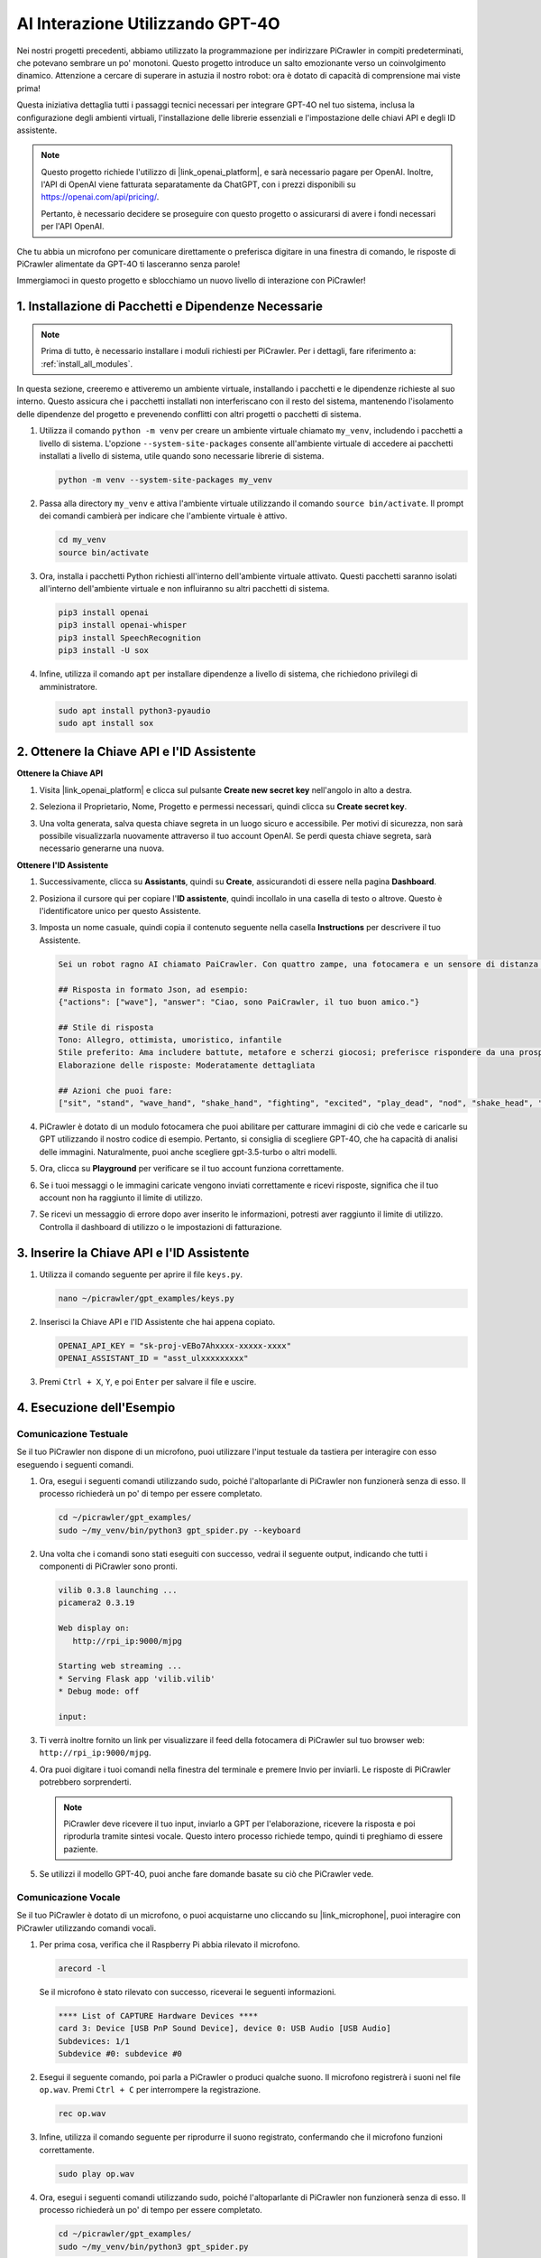 AI Interazione Utilizzando GPT-4O
=====================================================

Nei nostri progetti precedenti, abbiamo utilizzato la programmazione per indirizzare PiCrawler in compiti predeterminati, che potevano sembrare un po' monotoni. Questo progetto introduce un salto emozionante verso un coinvolgimento dinamico. Attenzione a cercare di superare in astuzia il nostro robot: ora è dotato di capacità di comprensione mai viste prima!

Questa iniziativa dettaglia tutti i passaggi tecnici necessari per integrare GPT-4O nel tuo sistema, inclusa la configurazione degli ambienti virtuali, l'installazione delle librerie essenziali e l'impostazione delle chiavi API e degli ID assistente.

.. note::

   Questo progetto richiede l'utilizzo di |link_openai_platform|, e sarà necessario pagare per OpenAI. Inoltre, l'API di OpenAI viene fatturata separatamente da ChatGPT, con i prezzi disponibili su https://openai.com/api/pricing/.

   Pertanto, è necessario decidere se proseguire con questo progetto o assicurarsi di avere i fondi necessari per l'API OpenAI.

Che tu abbia un microfono per comunicare direttamente o preferisca digitare in una finestra di comando, le risposte di PiCrawler alimentate da GPT-4O ti lasceranno senza parole!

Immergiamoci in questo progetto e sblocchiamo un nuovo livello di interazione con PiCrawler!

1. Installazione di Pacchetti e Dipendenze Necessarie
--------------------------------------------------------------

.. note::

   Prima di tutto, è necessario installare i moduli richiesti per PiCrawler. Per i dettagli, fare riferimento a: :ref:`install_all_modules`.

In questa sezione, creeremo e attiveremo un ambiente virtuale, installando i pacchetti e le dipendenze richieste al suo interno. Questo assicura che i pacchetti installati non interferiscano con il resto del sistema, mantenendo l'isolamento delle dipendenze del progetto e prevenendo conflitti con altri progetti o pacchetti di sistema.

#. Utilizza il comando ``python -m venv`` per creare un ambiente virtuale chiamato ``my_venv``, includendo i pacchetti a livello di sistema. L'opzione ``--system-site-packages`` consente all'ambiente virtuale di accedere ai pacchetti installati a livello di sistema, utile quando sono necessarie librerie di sistema.

   .. code-block:: shell

      python -m venv --system-site-packages my_venv

#. Passa alla directory ``my_venv`` e attiva l'ambiente virtuale utilizzando il comando ``source bin/activate``. Il prompt dei comandi cambierà per indicare che l'ambiente virtuale è attivo.

   .. code-block:: shell

      cd my_venv
      source bin/activate

#. Ora, installa i pacchetti Python richiesti all'interno dell'ambiente virtuale attivato. Questi pacchetti saranno isolati all'interno dell'ambiente virtuale e non influiranno su altri pacchetti di sistema.

   .. code-block:: shell

      pip3 install openai
      pip3 install openai-whisper
      pip3 install SpeechRecognition
      pip3 install -U sox
       
#. Infine, utilizza il comando ``apt`` per installare dipendenze a livello di sistema, che richiedono privilegi di amministratore.

   .. code-block:: shell

      sudo apt install python3-pyaudio
      sudo apt install sox


2. Ottenere la Chiave API e l'ID Assistente
----------------------------------------------

**Ottenere la Chiave API**

#. Visita |link_openai_platform| e clicca sul pulsante **Create new secret key** nell'angolo in alto a destra.

   .. image:: img/apt_create_api_key.png
      :width: 700
      :align: center

#. Seleziona il Proprietario, Nome, Progetto e permessi necessari, quindi clicca su **Create secret key**.

   .. image:: img/apt_create_api_key2.png
      :width: 700
      :align: center

#. Una volta generata, salva questa chiave segreta in un luogo sicuro e accessibile. Per motivi di sicurezza, non sarà possibile visualizzarla nuovamente attraverso il tuo account OpenAI. Se perdi questa chiave segreta, sarà necessario generarne una nuova.

   .. image:: img/apt_create_api_key_copy.png
      :width: 700
      :align: center

**Ottenere l'ID Assistente**

#. Successivamente, clicca su **Assistants**, quindi su **Create**, assicurandoti di essere nella pagina **Dashboard**.

   .. image:: img/apt_create_assistant.png
      :width: 700
      :align: center

#. Posiziona il cursore qui per copiare l'**ID assistente**, quindi incollalo in una casella di testo o altrove. Questo è l'identificatore unico per questo Assistente.

   .. image:: img/apt_create_assistant_id.png
      :width: 700
      :align: center

#. Imposta un nome casuale, quindi copia il contenuto seguente nella casella **Instructions** per descrivere il tuo Assistente.

   .. image:: img/apt_create_assistant_instructions.png
      :width: 700
      :align: center

   .. code-block::

      Sei un robot ragno AI chiamato PaiCrawler. Con quattro zampe, una fotocamera e un sensore di distanza a ultrasuoni, puoi interagire con le persone attraverso conversazioni e rispondere adeguatamente a diversi scenari.

      ## Risposta in formato Json, ad esempio:
      {"actions": ["wave"], "answer": "Ciao, sono PaiCrawler, il tuo buon amico."}

      ## Stile di risposta
      Tono: Allegro, ottimista, umoristico, infantile
      Stile preferito: Ama includere battute, metafore e scherzi giocosi; preferisce rispondere da una prospettiva robotica
      Elaborazione delle risposte: Moderatamente dettagliata

      ## Azioni che puoi fare:
      ["sit", "stand", "wave_hand", "shake_hand", "fighting", "excited", "play_dead", "nod", "shake_head", "look_left","look_right", "look_up", "look_down", "warm_up", "push_up"]


#. PiCrawler è dotato di un modulo fotocamera che puoi abilitare per catturare immagini di ciò che vede e caricarle su GPT utilizzando il nostro codice di esempio. Pertanto, si consiglia di scegliere GPT-4O, che ha capacità di analisi delle immagini. Naturalmente, puoi anche scegliere gpt-3.5-turbo o altri modelli.

   .. image:: img/apt_create_assistant_model.png
      :width: 700
      :align: center

#. Ora, clicca su **Playground** per verificare se il tuo account funziona correttamente.

   .. image:: img/apt_playground.png

#. Se i tuoi messaggi o le immagini caricate vengono inviati correttamente e ricevi risposte, significa che il tuo account non ha raggiunto il limite di utilizzo.

   .. image:: img/apt_playground_40.png
      :width: 700
      :align: center

#. Se ricevi un messaggio di errore dopo aver inserito le informazioni, potresti aver raggiunto il limite di utilizzo. Controlla il dashboard di utilizzo o le impostazioni di fatturazione.

   .. image:: img/apt_playground_40mini_3.5.png
      :width: 700
      :align: center

3. Inserire la Chiave API e l'ID Assistente
--------------------------------------------------

#. Utilizza il comando seguente per aprire il file ``keys.py``.

   .. code-block:: shell

      nano ~/picrawler/gpt_examples/keys.py

#. Inserisci la Chiave API e l'ID Assistente che hai appena copiato.

   .. code-block:: shell

      OPENAI_API_KEY = "sk-proj-vEBo7Ahxxxx-xxxxx-xxxx"
      OPENAI_ASSISTANT_ID = "asst_ulxxxxxxxxx"

#. Premi ``Ctrl + X``, ``Y``, e poi ``Enter`` per salvare il file e uscire.

4. Esecuzione dell'Esempio
----------------------------------
Comunicazione Testuale
^^^^^^^^^^^^^^^^^^^^^^^^^^

Se il tuo PiCrawler non dispone di un microfono, puoi utilizzare l'input testuale da tastiera per interagire con esso eseguendo i seguenti comandi.

#. Ora, esegui i seguenti comandi utilizzando sudo, poiché l'altoparlante di PiCrawler non funzionerà senza di esso. Il processo richiederà un po' di tempo per essere completato.

   .. code-block:: shell

      cd ~/picrawler/gpt_examples/
      sudo ~/my_venv/bin/python3 gpt_spider.py --keyboard

#. Una volta che i comandi sono stati eseguiti con successo, vedrai il seguente output, indicando che tutti i componenti di PiCrawler sono pronti.

   .. code-block:: shell

      vilib 0.3.8 launching ...
      picamera2 0.3.19

      Web display on:
         http://rpi_ip:9000/mjpg

      Starting web streaming ...
      * Serving Flask app 'vilib.vilib'
      * Debug mode: off

      input:

#. Ti verrà inoltre fornito un link per visualizzare il feed della fotocamera di PiCrawler sul tuo browser web: ``http://rpi_ip:9000/mjpg``.

   .. image:: img/apt_ip_camera.png
      :width: 700
      :align: center

#. Ora puoi digitare i tuoi comandi nella finestra del terminale e premere Invio per inviarli. Le risposte di PiCrawler potrebbero sorprenderti.

   .. note::
      
      PiCrawler deve ricevere il tuo input, inviarlo a GPT per l'elaborazione, ricevere la risposta e poi riprodurla tramite sintesi vocale. Questo intero processo richiede tempo, quindi ti preghiamo di essere paziente.

   .. image:: img/apt_keyboard_input.png
      :width: 700
      :align: center

#. Se utilizzi il modello GPT-4O, puoi anche fare domande basate su ciò che PiCrawler vede.

Comunicazione Vocale
^^^^^^^^^^^^^^^^^^^^^^^^

Se il tuo PiCrawler è dotato di un microfono, o puoi acquistarne uno cliccando su |link_microphone|, puoi interagire con PiCrawler utilizzando comandi vocali.

#. Per prima cosa, verifica che il Raspberry Pi abbia rilevato il microfono.

   .. code-block:: shell

      arecord -l

   Se il microfono è stato rilevato con successo, riceverai le seguenti informazioni.

   .. code-block::

      **** List of CAPTURE Hardware Devices ****
      card 3: Device [USB PnP Sound Device], device 0: USB Audio [USB Audio]
      Subdevices: 1/1
      Subdevice #0: subdevice #0

#. Esegui il seguente comando, poi parla a PiCrawler o produci qualche suono. Il microfono registrerà i suoni nel file ``op.wav``. Premi ``Ctrl + C`` per interrompere la registrazione.

   .. code-block:: shell

      rec op.wav

#. Infine, utilizza il comando seguente per riprodurre il suono registrato, confermando che il microfono funzioni correttamente.

   .. code-block:: shell

      sudo play op.wav

#. Ora, esegui i seguenti comandi utilizzando sudo, poiché l'altoparlante di PiCrawler non funzionerà senza di esso. Il processo richiederà un po' di tempo per essere completato.

   .. code-block:: shell

      cd ~/picrawler/gpt_examples/
      sudo ~/my_venv/bin/python3 gpt_spider.py

#. Una volta che i comandi sono stati eseguiti con successo, vedrai il seguente output, indicando che tutti i componenti di PiCrawler sono pronti.

   .. code-block:: shell
      
      vilib 0.3.8 launching ...
      picamera2 0.3.19

      Web display on:
         http://rpi_ip:9000/mjpg

      Starting web streaming ...
      * Serving Flask app 'vilib.vilib'
      * Debug mode: off

      listening ...

#. Ti verrà inoltre fornito un link per visualizzare il feed della fotocamera di PiCrawler sul tuo browser web: ``http://rpi_ip:9000/mjpg``.

   .. image:: img/apt_ip_camera.png
      :width: 700
      :align: center

#. Ora puoi parlare a PiCrawler, e le sue risposte potrebbero sorprenderti.

   .. note::
      
      PiCrawler deve ricevere il tuo input, convertirlo in testo, inviarlo a GPT per l'elaborazione, ricevere la risposta e poi riprodurla tramite sintesi vocale. Questo intero processo richiede tempo, quindi ti preghiamo di essere paziente.

   .. image:: img/apt_speech_input.png
      :width: 700
      :align: center

#. Se utilizzi il modello GPT-4O, puoi anche fare domande basate su ciò che PiCrawler vede.

5. Modificare i Parametri [opzionale]
-------------------------------------------

Nel file ``gpt_spider.py``, individua le seguenti righe. Puoi modificare questi parametri per configurare la lingua STT, il guadagno del volume TTS e il ruolo della voce.

* **STT (Speech to Text)** si riferisce al processo in cui il microfono di PiCrawler cattura il discorso e lo converte in testo da inviare a GPT. Puoi specificare la lingua per una maggiore precisione e una latenza ridotta in questa conversione.

* **TTS (Text to Speech)** è il processo di conversione delle risposte testuali di GPT in parlato, che viene riprodotto tramite l'altoparlante di PiCrawler. Puoi regolare il guadagno del volume e selezionare un ruolo vocale per l'output TTS.

.. code-block:: python

   # openai assistant init
   # =================================================================
   openai_helper = OpenAiHelper(OPENAI_API_KEY, OPENAI_ASSISTANT_ID, 'picrawler')

   # LANGUAGE = ['zh', 'en'] # config stt language code, https://en.wikipedia.org/wiki/List_of_ISO_639_language_codes
   LANGUAGE = []

   VOLUME_DB = 3 # tts voloume gain, preferably less than 5db

   # select tts voice role, counld be "alloy, echo, fable, onyx, nova, and shimmer"
   # https://platform.openai.com/docs/guides/text-to-speech/supported-languages
   TTS_VOICE = 'nova'

* Variabile ``LANGUAGE``: 

  * Migliora la precisione dello Speech-to-Text (STT) e il tempo di risposta.
  * ``LANGUAGE = []`` significa supporto per tutte le lingue, ma potrebbe ridurre la precisione STT e aumentare la latenza.
  * È consigliato impostare una o più lingue specifiche utilizzando i codici lingua |link_iso_language_code| per migliorare le prestazioni.

* Variabile ``VOLUME_DB``:

  * Controlla il guadagno applicato all'output Text-to-Speech (TTS).
  * Aumentare il valore amplificherà il volume, ma è meglio mantenerlo sotto i 5dB per evitare distorsioni audio.

* Variabile ``TTS_VOICE``:

  * Seleziona il ruolo vocale per l'output Text-to-Speech (TTS).
  * Opzioni disponibili: ``alloy, echo, fable, onyx, nova, shimmer``.
  * Puoi sperimentare con diverse voci da |link_voice_options| per trovare quella che meglio si adatta al tuo tono e pubblico desiderati. Le voci disponibili sono attualmente ottimizzate per l'inglese.
